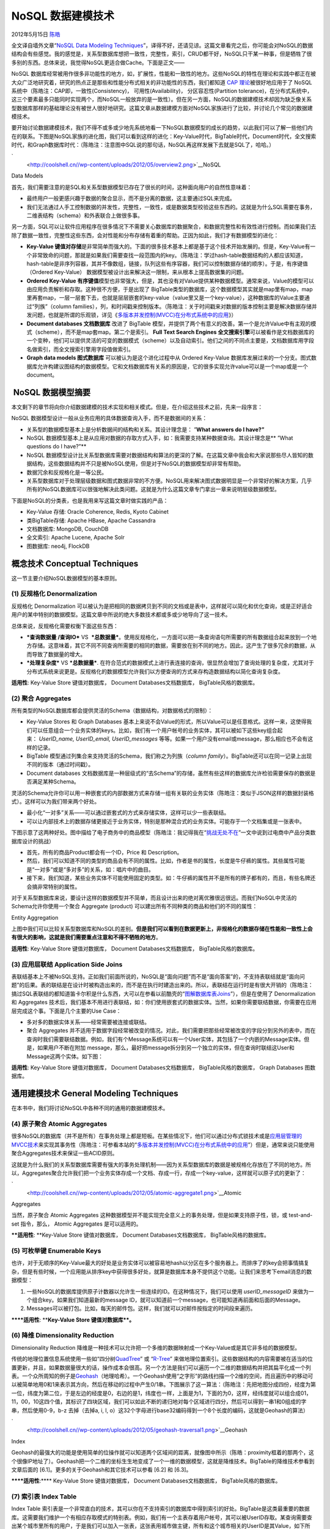 .. _articles7270:

NoSQL 数据建模技术
==================

2012年5月15日 `陈皓 <http://coolshell.cn/articles/author/haoel>`__

全文译自墙外文章“\ `NoSQL Data Modeling
Techniques <http://highlyscalable.wordpress.com/2012/03/01/nosql-data-modeling-techniques/>`__\ ”，译得不好，还请见谅。这篇文章看完之后，你可能会对NoSQL的数据结构会有些感觉。我的感觉是，关系型数据库想把一致性，完整性，索引，CRUD都干好，NoSQL只干某一种事，但是牺牲了很多别的东西。总体来说，我觉得NoSQL更适合做Cache。下面是正文——

NoSQL
数据库经常被用作很多非功能性的地方，如，扩展性，性能和一致性的地方。这些NoSQL的特性在理论和实践中都正在被大众广泛地研究着，研究的热点正是那些和性能分布式相关的非功能性的东西，我们都知道
`CAP
理论 <http://en.wikipedia.org/wiki/CAP_theorem>`__\ 被很好地应用于了
NoSQL 系统中（陈皓注：CAP即，一致性(Consistency)，
可用性(Availability)， 分区容忍性(Partition
tolerance)，在分布式系统中，这三个要素最多只能同时实现两个，而NoSQL一般放弃的是一致性）。但在另一方面，NoSQL的数据建模技术却因为缺乏像关系型数据库那样的基础理论没有被世人很好地研究。这篇文章从数据建模方面对NoSQL家族进行了比较，并讨论几个常见的数据建模技术。

要开始讨论数据建模技术，我们不得不或多或少地先系统地看一下NoSQL数据模型的成长的趋势，以此我们可以了解一些他们内在的联系。下图是NoSQL家族的进化图，我们可以看到这样的进化：Key-Value时代，BigTable时代，Document时代，全文搜索时代，和Graph数据库时代：（陈皓注：注意图中SQL说的那句话，NoSQL再这样发展下去就是SQL了，哈哈。）

`|image0|
 <http://coolshell.cn//wp-content/uploads/2012/05/overview2.png>`__\ NoSQL
Data Models

首先，我们需要注意的是SQL和关系型数据模型已存在了很长的时间，这种面向用户的自然性意味着：

-  最终用户一般更感兴趣于数据的聚合显示，而不是分离的数据，这主要通过SQL来完成。
-  我们无法通过人手工控制数据的并发性，完整性，一致性，或是数据类型校验这些东西的。这就是为什么SQL需要在事务，二维表结构（schema）和外表联合上做很多事。

另一方面，SQL可以让软件应用程序在很多情况下不需要关心数据库的数据聚合，和数据完整性和有效性进行控制。而如果我们去除了数据一致性，完整性这些东西，会对性能和分布存储有着重的帮助。正因为如此，我们才有数据模型的进化：

-  **Key-Value
   键值对存储**\ 是非常简单而强大的。下面的很多技术基本上都是基于这个技术开始发展的。但是，Key-Value有一个非常致命的问题，那就是如果我们需要查找一段范围内的key。（陈皓注：学过hash-table数据结构的人都应该知道，hash-table是非序列容器，其并不像数组，链接，队列这些有序容器，我们可以控制数据存储的顺序）。于是，有序键值
   （Ordered Key-Value）
   数据模型被设计出来解决这一限制，来从根本上提高数据集的问题。

-  **Ordered Key-Value
   有序键值**\ 模型也非常强大，但是，其也没有对Value提供某种数据模型。通常来说，Value的模型可以由应用负责解析和存取。这种很不方便，于是出现了
   BigTable类型的数据库，这个数据模型其实就是map里有map，map里再套map，一层一层套下去，也就是层层嵌套的key-value（value里又是一个key-value），这种数据库的Value主要通过“列族”（column
   families），列，和时间戳来控制版本。（陈皓注：关于时间戳来对数据的版本控制主要是解决数据存储并发问题，也就是所谓的乐观锁，详见《\ `多版本并发控制(MVCC)在分布式系统中的应用 <http://coolshell.cn/articles/6790.html>`__\ 》）

-  **Document databases 文档数据库** 改进了 BigTable
   模型，并提供了两个有意义的改善。第一个是允许Value中有主观的模式（scheme），而不是map套map。第二个是索引。
   **Full Text Search Engines
   全文搜索引擎**\ 可以被看作是文档数据库的一个变种，他们可以提供灵活的可变的数据模式（scheme）以及自动索引。他们之间的不同点主要是，文档数据库用字段名做索引，而全文搜索引擎用字段值做索引。

-  **Graph data models 图式数据库** 可以被认为是这个进化过程中从 Ordered
   Key-Value
   数据库发展过来的一个分支。图式数据库允许构建议图结构的数据模型。它和文档数据库有关系的原因是，它的很多实现允许value可以是一个map或是一个document。

 NoSQL 数据模型摘要
^^^^^^^^^^^^^^^^^^^

本文剩下的章节将向你介绍数据建模的技术实现和相关模式。但是，在介绍这些技术之前，先来一段序言：

NoSQL 数据模型设计一般从业务应用的具体数据查询入手，而不是数据间的关系：

-  关系型的数据模型基本上是分析数据间的结构和关系。其设计理念是：
   ”\ **What answers do I have?”**
-  NoSQL
   数据模型基本上是从应用对数据的存取方式入手，如：我需要支持某种数据查询。其设计理念是\ ** ”What
   questions do I have?”**

-  NoSQL
   数据模型设计比关系型数据库需要对数据结构和算法的更深的了解。在这篇文章中我会和大家说那些尽人皆知的数据结构，这些数据结构并不只是被NoSQL使用，但是对于NoSQL的数据模型却非常有帮助。

-  数据冗余和反规格化是一等公民。

-  关系型数据库对于处理层级数据和图式数据非常的不方便。NoSQL用来解决图式数据明显是一个非常好的解决方案，几乎所有的NoSQL数据库可以很强地解决此类问题。这就是为什么这篇文章专门拿出一章来说明层级数据模型。

下面是NoSQL的分类表，也是我用来写这篇文章时做实践的产品：

-  Key-Value 存储: Oracle Coherence, Redis, Kyoto Cabinet
-  类BigTable存储: Apache HBase, Apache Cassandra
-  文档数据库: MongoDB, CouchDB
-  全文索引: Apache Lucene, Apache Solr
-  图数据库: neo4j, FlockDB

概念技术 Conceptual Techniques
^^^^^^^^^^^^^^^^^^^^^^^^^^^^^^

这一节主要介绍NoSQL数据模型的基本原则。

(1) 反规格化 Denormalization
''''''''''''''''''''''''''''

反规格化 Denormalization
可以被认为是把相同的数据拷贝到不同的文档或是表中，这样就可以简化和优化查询，或是正好适合用户的某中特别的数据模型。这篇文章中所说的绝大多数技术都或多或少地导向了这一技术。

总体来说，反规格化需要权衡下面这些东西：

-  ***查询数据量 /查询IO*** VS
    ***总数据量***\ 。使用反规格化，一方面可以把一条查询语句所需要的所有数据组合起来放到一个地方存储。这意味着，其它不同不同查询所需要的相同的数据，需要放在别不同的地方。因此，这产生了很多冗余的数据，从而导致了数据量的增大。

-  ***处理复杂度*** VS ***总数据量***.
   在符合范式的数据模式上进行表连接的查询，很显然会增加了查询处理的复杂度，尤其对于分布式系统来说更是。反规格化的数据模型允许我们以方便查询的方式来存构造数据结构以简化查询复杂度。

**适用性**: Key-Value Store 键值对数据库， Document
Databases文档数据库， BigTable风格的数据库。

(2) 聚合 Aggregates
'''''''''''''''''''

所有类型的NoSQL数据库都会提供灵活的Schema（数据结构，对数据格式的限制）：

-  Key-Value Stores 和 Graph Databases
   基本上来说不会Value的形式，所以Value可以是任意格式。这样一来，这使得我们可以任意组合一个业务实体的keys。比如，我们有一个用户帐号的业务实体，其可以被如下这些key组合起来： \ *UserID\_name,
   UserID\_email,
   UserID\_messages* 等等。如果一个用户没有email或message，那么相应也不会有这样的记录。

-  BigTable 模型通过列集合来支持灵活的Schema，我们称之为列族（\ *column
   family*\ ）。BigTable还可以在同一记录上出现不同的版本（通过时间戳）。

-  Document databases
   文档数据库是一种层级式的“去Schema”的存储，虽然有些这样的数据库允许检验需要保存的数据是否满足某种Schema。

灵活的Schema允许你可以用一种嵌套式的内部数据方式来存储一组有关联的业务实体（陈皓注：类似于JSON这样的数据封装格式）。这样可以为我们带来两个好处。

-  最小化“一对多”关系——可以通过嵌套式的方式来存储实体，这样可以少一些表联结。

-  可以让内部技术上的数据存储更接近于业务实体，特别是那种混合式的业务实体。可能存于一个文档集或是一张表中。

下图示意了这两种好处。图中描给了电子商务中的商品模型（陈皓注：我记得我在“\ `挑战无处不在 <http://coolshell.cn/articles/7048.html>`__\ ”一文中说到过电商中产品分类数据库设计的挑战）

-  首先，所有的商品Product都会有一个ID，Price 和 Description。

-  然后，我们可以知道不同的类型的商品会有不同的属性。比如，作者是书的属性，长度是牛仔裤的属性。其些属性可能是“一对多”或是“多对多”的关系，如：唱片中的曲目。

-  接下来，我们知道，某些业务实体不可能使用固定的类型。如：牛仔裤的属性并不是所有的牌子都有的，而且，有些名牌还会搞非常特别的属性。

对于关系型数据库来说，要设计这样的数据模型并不简单，而且设计出来的绝对离优雅很远很远。而我们NoSQL中灵活的Schema允许你使用一个聚合
Aggregate (product) 可以建出所有不同种类的商品和他们的不同的属性：

|image1|

Entity Aggregation

上图中我们可以比较关系型数据库和NoSQL的差别。\ **但是我们可以看到在数据更新上，非规格化的数据存储在性能和一致性上会有很大的影响，这就是我们需要重点注意和不得不牺牲的地方**\ 。

**适用性**: Key-Value Store 键值对数据库， Document
Databases文档数据库， BigTable风格的数据库。

(3) 应用层联结 Application Side Joins
'''''''''''''''''''''''''''''''''''''

表联结基本上不被NoSQL支持。正如我们前面所说的，NoSQL是“面向问题”而不是“面向答案”的，不支持表联结就是“面向问题”的后果。表的联结是在设计时被构造出来的，而不是在执行时建造出来的。所以，表联结在运行时是有很大开销的（陈皓注：搞过SQL表联结的都知道笛卡尔积是什么东西，大可以在参看以前酷壳的“\ `图解数据库表Joins <http://coolshell.cn/articles/3463.html>`__\ ”），但是在使用了
Denormalization 和 Aggregates
技术后，我们基本不用进行表联结，如：你们使用嵌套式的数据实体。当然，如果你需要联结数据，你需要在应用层完成这个事。下面是几个主要的Use
Case：

-  多对多的数据实体关系——经常需要被连接或联结。

-  聚合 Aggregates
   并不适用于数据字段经常被改变的情况。对此，我们需要把那些经常被改变的字段分到另外的表中，而在查询时我们需要联结数据。例如，我们有个Message系统可以有一个User实体，其包括了一个内嵌的Message实体。但是，如果用户不断在附加
   message，那么，最好把message拆分到另一个独立的实体，但在查询时联结这User和Message这两个实体。如下图：

|image2|

**适用性**: Key-Value Store 键值对数据库， Document
Databases文档数据库， BigTable风格的数据库， Graph Databases 图数据库。

通用建模技术 General Modeling Techniques
^^^^^^^^^^^^^^^^^^^^^^^^^^^^^^^^^^^^^^^^

在本书中，我们将讨论NoSQL中各种不同的通用的数据建模技术。

(4) 原子聚合 Atomic Aggregates
''''''''''''''''''''''''''''''

很多NoSQL的数据库（并不是所有）在事务处理上都是短板。在某些情况下，他们可以通过分布式锁技术或是\ `应用层管理的MVCC技术 <http://highlyscalable.wordpress.com/2012/01/07/mvcc-transactions-key-value/>`__\ 来实现其事务性（陈皓注：可参看本站的“\ `多版本并发控制(MVCC)在分布式系统中的应用 <http://coolshell.cn/articles/6790.html>`__\ ”）但是，通常来说只能使用聚合Aggregates技术来保证一些ACID原则。

这就是为什么我们的关系型数据库需要有强大的事务处理机制——因为关系型数据库的数据是被规格化存放在了不同的地方。所以，Aggregates聚合允许我们把一个业务实体存成一个文档、存成一行，存成一个key-value，这样就可以原子式的更新了：

`|image3|
 <http://coolshell.cn//wp-content/uploads/2012/05/atomic-aggregate1.png>`__\ Atomic
Aggregates

当然，原子聚合 Atomic Aggregates
这种数据模型并不能实现完全意义上的事务处理，但是如果支持原子性，锁，或
test-and-set 指令，那么， Atomic Aggregates 是可以适用的。

****适用性**: **\ Key-Value Store 键值对数据库， Document
Databases文档数据库， BigTable风格的数据库。

(5) 可枚举键 Enumerable Keys
''''''''''''''''''''''''''''

也许，对于无顺序的Key-Value最大的好处是业务实体可以被容易地hash以分区在多个服务器上。而排序了的key会把事情搞复杂，但是有些时候，一个应用能从排序key中获得很多好处，就算是数据库本身不提供这个功能。让我们来思考下email消息的数据模型：

#. 一些NoSQL的数据库提供原子计数器以允许生一些连续的ID。在这种情况下，我们可以使用 \ *userID\_messageID* 来做为一个组合key。如果我们知道最新的message
   ID，就可以知道前一个message，也可能知道再前面和后面的Message。
#. Messages可以被打包。比如，每天的邮件包。这样，我们就可以对邮件按指定的时间段来遍历。

******适用性**: ****\ Key-Value Store 键值对数据库\ **。**

(6) 降维 Dimensionality Reduction
'''''''''''''''''''''''''''''''''

Dimensionality Reduction
降维是一种技术可以允许把一个多维的数据映射成一个Key-Value或是其它非多给的数据模型。

传统的地理位置信息系统使用一些如“四分树\ `QuadTree <http://en.wikipedia.org/wiki/Quadtree>`__\ ”
或 “\ `R-Tree <http://en.wikipedia.org/wiki/R-tree>`__\ ”
来做地理位置索引。这些数据结构的内容需要被在适当的位置更新，并且，如果数据量很大的话，操作成本会很高。另一个方法是我们可以遍历一个二维的数据结构并把其扁平化成一个列表。一个众所周知的例子是\ `Geohash <http://en.wikipedia.org/wiki/Geohash>`__\ （地理哈希）。一个Geohash使用“之字形”的路线扫描一个2维的空间，而且遍历中的移动可以被简单地用0和1来表示其方向，然后在移动的过程中产生0/1串。下图展示了这一算法：（陈皓注：先把地图分成四份，经度为第一位，纬度为第二位，于是左边的经度是0，右边的是1，纬度也一样，上面是为1，下面的为0，这样，经纬度就可以组合成01，11，00，10这四个值，其标识了四块区域，我们可以如此不断的递归地对每个区域进行四分，然后可以得到一串1和0组成的字串，然后使用0-9，b-z
去掉（去掉a, i, l,
o）这32个字母进行base32编码得到一个8个长度的编码，这就是Geohash的算法）

`|image4|
 <http://coolshell.cn//wp-content/uploads/2012/05/geohash-traversal1.png>`__\ Geohash
Index

Geohash的最强大的功能是使用简单的位操作就可以知道两个区域间的距离，就像图中所示（陈皓：proximity框着的那两个，这个很像IP地址了）。Geohash把一个二维的坐标生生地变成了一个一维的数据模型，这就是降维技术。BigTable的降维技术参看到文章后面的
[6.1]。更多的关于Geohash和其它技术可以参看 [6.2] 和 [6.3]。

******适用性**:**** Key-Value Store 键值对数据库， Document
Databases文档数据库， BigTable风格的数据库。

(7) 索引表 Index Table
''''''''''''''''''''''

Index Table
索引表是一个非常直白的技术，其可以你在不支持索引的数据库中得到索引的好处。BigTable是这类最重要的数据库。这需要我们维护一个有相应存取模式的特别表。例如，我们有一个主表存着用户帐号，其可以被UserID存取。某查询需要查出某个城市里所有的用户，于是我们可以加入一张表，这张表用城市做主键，所有和这个城市相关的UserID是其Value，如下所示：

`|image5|
 <http://coolshell.cn//wp-content/uploads/2012/05/index-table.png>`__\ Index
Table Example

可见，城市索引表的需要和对主表用户表保持一致性，因此，主表的每一个更新可能需要对索引表进行更新，不然就是一个批处理更新。无论哪个方式，这都会损伤一些性能，因为需要保持一致性。

Index Table 索引表可以被认为是关系型数据库中的视图的等价物。

**适用性**: BigTable 数据库。

(8) 键组合索引 Composite Key Index
''''''''''''''''''''''''''''''''''

Composite key
键组合是一个很常用的技术，对此，当我们的数据库支持键排序时能得到极大的好处。Composite
key组合键的拼接成为第二排序字段可以让你构建出一种多维索引，这很像我们之前说过的 Dimensionality
Reduction
降维技术。例如，我们需要存取用户统计。如果我们需要根据不同的地区来统计用户的分布情况，我们可以把Key设计成这样的格式 \ *(State:City:UserID)*\ ，这样一来，就使得我们可以通过State到City来按组遍历用户，特别是我们的NoSQL数据库支持在key上按区查询（如：BigTable类的系统）：

::

    SELECT Values WHERE state="CA:*"
    SELECT Values WHERE city="CA:San Francisco*"

`|image6|
 <http://highlyscalable.files.wordpress.com/2012/03/composite-key-index.png>`__\ Composite
Key Index

****适用性**:**\ BigTable 数据库。

(9) 键组合聚合 Aggregation with Composite Keys
''''''''''''''''''''''''''''''''''''''''''''''

Composite keys
 键组合技术并不仅仅可以用来做索引，同样可以用来区分不用的类型的数据以支持数据分组。考虑一个例子，我们有一个海量的日志数组，这个日志记录了互联网上的用户的访问来源。我们需要计算从某一网站过来的独立访客的数量，在关系型数据库中，我们可能需要下面这样的SQL查询语句：

::

    SELECT count(distinct(user_id)) FROM clicks GROUP BY site

我们可以在NoSQL中建立如下的数据模型：

`|image7|
 <http://coolshell.cn//wp-content/uploads/2012/05/composite-key-collating1.png>`__\ Counting
Unique Users using Composite Keys

这样，我们就可以把数据按UserID来排序，我们就可以很容易把同一个用户的数据（一个用户并不会产生太多的event）进行处理，去掉那些重复的站点（使用hash
table或是别的什么）。另一个可选的技术是，我们可以对每一个用户建立一个数据实体，然后把其站点来源追加到这个数据实体中，当然，这样一来，数据的更新在性能相比之下会有一定损失。

****适用性**:** Ordered Key-Value Store 排序键值对数据库，
BigTable风格的数据库。

(10) 反转搜索 Inverted Search – 直接聚合 Direct Aggregation
'''''''''''''''''''''''''''''''''''''''''''''''''''''''''''

这个技术更多的是数据处理技术，而不是数据建模技术。尽管如此，这个技术还是会影响数据模型。这个技术最主要的想法是使用一个索引来找到满足某条件的数据，但是把数据聚合起需要使用全文搜索。还是让我们来说一个示例。还是用上面那个例子，我们有很多的日志，其中包括互联网用户和他们的访问来源。让我们假定每条记录都有一个UserID，还有用户的种类 (Men,
Women, Bloggers,
等)，以及用户所在的城市，和访问过的站点。我们要干的事是，为每个用户种类找到满足某些条件（访问源，所在城市，等）的的独立用户。

很明显，我们需要搜索那些满足条件的用户，如果我们使用反转搜索，这会让我们把这事干得很容易，如： \ *{Category
-> [user IDs]}* 或 *{Site -> [user IDs]}*\ 。使用这样的索引，
我们可以取两个或多个UserID要的交集或并集（这个事很容易干，而且可以干得很快，如果这些UserID是排好序的）。但是，我们要按用户种类来生成报表会变得有点麻烦，因为我们用语句可能会像下面这样

::

    SELECT count(distinct(user_id)) ... GROUP BY category

但这样的SQL很没有效率，因为category数据太多了。为了应对这个问题，我们可以建立一个直接索引 \ *{UserID
-> [Categories]}* 然后我们用它来生成报表：

`|image8|
 <http://coolshell.cn//wp-content/uploads/2012/05/invert-direct1.png>`__\ Counting
Unique Users using Inverse and Direct Indexes

最后，我们需要明白，对每个UserID的随机查询是很没有效率的。我们可以通过批查询处理来解决这个问题。这意味着，对于一些用户集，我们可以进行预处理（不同的查询条件）。

**适用性**: Key-Value Store 键值对数据库， Document
Databases文档数据库， BigTable风格的数据库。

层级式模型 Hierarchy Modeling Techniques
^^^^^^^^^^^^^^^^^^^^^^^^^^^^^^^^^^^^^^^^

(11) 树形聚合Tree Aggregation
'''''''''''''''''''''''''''''

树形或是任意的图（需反规格化）可以被直接打成一条记录或文档存放。

-  当树形结构被一次性取出时这会非常有效率（如：我们需要展示一个blog的树形评论）
-  搜索和任何存取这个实体都会存在问题。
-  对于大多数NoSQL的实现来说，更新数据都是很不经济的（相比起独立结点来说）

`|image9|
 <http://coolshell.cn//wp-content/uploads/2012/05/tree-aggregation.png>`__\ Tree
Aggregation

**适用性**: Key-Value 键值对数据库, Document Databases 文档数据库

(12) 邻接列表 Adjacency Lists
'''''''''''''''''''''''''''''

Adjacency Lists 邻接列表是一种图 –
每一个结点都是一个独立的记录，其包含了
所有的父结点或子结点。这样，我们就可以通过给定的父或子结点来进行搜索。当然，我们需要通过hop查询遍历图。这个技术在广度和深度查询，以及得到某个结点的子树上没有效率。

**适用性**: Key-Value 键值对数据库, Document Databases 文档数据库

(13) Materialized Paths
'''''''''''''''''''''''

Materialized Paths
可以帮助避免递归遍历（如：树形结构）。这个技术也可以被认为是反规格化的一种变种。其想法是为每个结点加上父结点或子结点的标识属性，这样就可以不需要遍历就知道所有的后裔结点和祖先结点了：

`|image10|
 <http://coolshell.cn//wp-content/uploads/2012/05/materialized-paths2.png>`__\ Materialized
Paths for eShop Category Hierarchy

这个技术对于全文搜索引擎来说非常有帮助，因为其可以允许把一个层级结构转成一个文档。上面的示图中我们可以看到所有的商品或\ *Men’s
Shoes*\ 下的子分类可以被一条很短的查询语句处理——只需要给定个分类名。

Materialized Paths
可以存储一个ID的集合，或是一堆ID拼出的字符串。后者允许你通过一个正则表达式来搜索一个特定的分支路径。下图展示了这个技术（分支的路径包括了结点本身）：

`|image11|
 <http://coolshell.cn//wp-content/uploads/2012/05/materialized-paths-2.png>`__\ Query
Materialized Paths using RegExp

**适用性**: Key-Value 键值对数据库, Document Databases 文档数据, Search
Engines 搜索引擎

(14) 嵌套集 Nested Sets
'''''''''''''''''''''''

`Nested
sets <http://en.wikipedia.org/wiki/Nested_set_model>`__ 嵌套集是树形结构的标准技术。它被广泛地用在了关系性数据库中，它完全地适用于
Key-Value 键值对数据库 和 Document Databases
文档数据库。这个技术的想法是把叶子结点存储成一个数组，并通过使用索引的开始和结束来映射每一个非叶子结点到一个叶子结点集，就如下图所示一样：

`|image12|
 <http://coolshell.cn//wp-content/uploads/2012/05/nested-sets.png>`__\ Modeling
of eCommerce Catalog using Nested Sets

这样的数据结构对于immutable data不变的数据
有非常不错的效率，因为其点内存空间小，并且可以很快地找出所有的叶子结点而不需要树的遍历。尽管如此，在插入和更新上需要很高的性能成本，因为新的叶子结点需要大规模地更新索引。

**适用性**: Key-Value Stores 键值数据库, Document Databases 文档数据库

(15) 嵌套文档扁平化：有限的字段名 Nested Documents Flattening: Numbered Field Names
^^^^^^^^^^^^^^^^^^^^^^^^^^^^^^^^^^^^^^^^^^^^^^^^^^^^^^^^^^^^^^^^^^^^^^^^^^^^^^^^^^^

搜索引擎基本上来说和扁平文档一同工作，如：每一个文档是一个扁平的字段和值的例表。这种数据模型的用来把业务实体映射到一个文本文档上，如果你的业务实体有很复杂的内部结构，这可能会变得很有挑战。一个典型的挑战是把一个有层级的文档映映射出来。例如，文档中嵌套另一个文档。让我们看看下面的示例：

`|image13|
 <http://coolshell.cn//wp-content/uploads/2012/05/nested-documents-1.png>`__\ Nested
Documents Problem

上面的每一个业务实体代码一种简历。其包括了人名和一个技能列表。我把这个层级文档映射成一个文本文档，一种方法是创建 \ *Skill* 和 *Level*
字段。这个模型可以通过技术或是等级来搜索一个人，而上图标注的那样的组合查询则会失败。（陈皓注：因为分不清Excellent是否是Math还是Poetry上的）

在引用中的 [4.6]
给出了一种解决方案。其为每个字段都标上数字 \ *Skill\_i* 和 *Level\_i*\ ，这样就可以分开搜索每一个对（下图中使用了OR来遍历查找所有可能的字段）:

`|image14|
 <http://coolshell.cn//wp-content/uploads/2012/05/nested-documents-3.png>`__\ Nested
Document Modeling using Numbered Field Names

这样的方式根本没有扩展性，对于一些复杂的问题来说只会让代码复杂度和维护工作变大。

**适用性**: Search Engines 全文搜索

(16)嵌套文档扁平化：邻近查询 Nested Documents Flattening: Proximity Queries
'''''''''''''''''''''''''''''''''''''''''''''''''''''''''''''''''''''''''''

在附录
[4.6]中给出了这个技术用来解决扁平层次文档。它用邻近的查询来限制可被查询的单词的范围。下图中，所有的技能和等级被放在一个字段中，叫
SkillAndLevel，查询中出现的 “Excellent” 和 “Poetry” 必需一个紧跟另一个：

`|image15|
 <http://coolshell.cn//wp-content/uploads/2012/05/nested-documents-2.png>`__\ Nested
Document Modeling using Proximity Queries

附录 [4.3] 中讲述了这个技术被用在Solr中的一个成功案例。

**适用性**: Search Engines 全文搜索

(17) 图结构批处理 Batch Graph Processing
''''''''''''''''''''''''''''''''''''''''

Graph databases 图数据库，如 neo4j
是一个出众的图数据库，尤其是使用一个结点来探索邻居结点，或是探索两个或少量结点前的关系。但是处理大量的图数据是很没有效率的，因为图数据库的性能和扩展性并不是其目的。分布式的图数据处理可以被
MapReduce 和 Message Passing pattern
来处理。如： \ `在我前一篇的文章中的那个示例 <http://highlyscalable.wordpress.com/2012/02/01/mapreduce-patterns/>`__\ 。这个方法可以让 Key-Value
stores, Document databases, 和 BigTable-style databases 适合于处理大图。

**Applicability**: Key-Value Stores, Document Databases, BigTable-style
Databases

参考
^^^^

Finally, I provide a list of useful links related to NoSQL data
modeling:

（全文完）

.. |image0| image:: /coolshell/static/20140921230604183000.png?w=594&h=699
.. |image1| image:: /coolshell/static/20140921230604709000.png?w=594&h=439
   :target: http://coolshell.cn//wp-content/uploads/2012/05/soft-schema2.png
.. |image2| image:: /coolshell/static/20140921230604862000.png?w=594
   :target: http://coolshell.cn//wp-content/uploads/2012/05/aggregates-joins.png
.. |image3| image:: /coolshell/static/20140921230604921000.png?w=594
.. |image4| image:: /coolshell/static/20140921230604999000.png?w=594
.. |image5| image:: /coolshell/static/20140921230605126000.png?w=594
.. |image6| image:: http://highlyscalable.files.wordpress.com/2012/03/composite-key-index.png?w=594
.. |image7| image:: /coolshell/static/20140921230605604000.png?w=594
.. |image8| image:: /coolshell/static/20140921230605669000.png?w=594&h=438
.. |image9| image:: /coolshell/static/20140921230605858000.png?w=594
.. |image10| image:: /coolshell/static/20140921230605924000.png?w=594
.. |image11| image:: /coolshell/static/20140921230605996000.png?w=594
.. |image12| image:: /coolshell/static/20140921230606045000.png?w=594
.. |image13| image:: /coolshell/static/20140921230606194000.png?w=594
.. |image14| image:: /coolshell/static/20140921230606243000.png?w=594
.. |image15| image:: /coolshell/static/20140921230606286000.png?w=594
.. |image22| image:: /coolshell/static/20140921230606346000.jpg

.. note::
    原文地址: http://coolshell.cn/articles/7270.html 
    作者: 陈皓 

    编辑: 木书架 http://www.me115.com